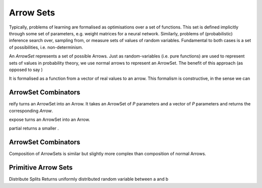 Arrow Sets
==========

Typically, problems of learning are formalised as optimisations over a set of functions.
This set is defined implicitly through some set of parameters, e.g. weight matrices for a neural network.
Similarly, problems of (probabilistic) inference search over, sampling from, or measure sets of values of random variables.
Fundamental to both cases is a set of possibilities, i.e. non-determinism.

An `ArrowSet` represents a set of possible Arrows.
Just as random-variables (i.e. pure functions) are used to represent sets of values in probability theory, we use normal arrows to represent an ArrowSet.
The benefit of this approach (as opposed to say )

It is formalised as a function from a vector of real values to an arrow.
This formalism is constructive, in the sense we can

ArrowSet Combinators
--------------------

.. _reify:

.. function:: reify :: (ArrowSet [A] -> [B] [P]) -> [P] -> Arrow [A] -> [B]

reify turns an ArrowSet into an Arrow.
It takes an ArrowSet of `P` parameters and a vector of `P` parameters and returns the corresponding `Arrow`.

.. _expose:

.. function:: expose :: (ArrowSet [A] -> [B] [P]) -> Arrow [A, P] -> [B]

expose turns an ArrowSet into an Arrow.

.. _partial:

.. function:: reify :: (ArrowSet [A] -> [B] [P]) -> [P] -> Arrow [A] -> [B]

partial returns a smaller .

ArrowSet Combinators
--------------------

.. _compose:

.. function:: >>> :: (ArrowSet [A] -> [B] [P1]) -> (ArrowSet [B] -> [C] [P2]) -> Arrow [P0] -> [P1 + p2] -> (ArrowSet [A] -> [C] [P0])

Composition of ArrowSets is similar but slightly more complex than composition of normal Arrows.

Primitive Arrow Sets
--------------------
.. _distribute:

.. function:: distribute :: Arrow [A] -> [B], [C] | A = B + C}

Distribute Splits Returns uniformly distributed random variable between a and b
